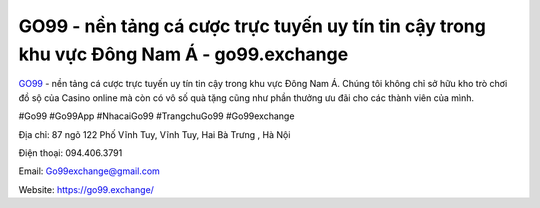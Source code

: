 GO99 - nền tảng cá cược trực tuyến uy tín tin cậy trong khu vực Đông Nam Á - go99.exchange
===================================

`GO99 <https://go99.exchange/>`_ - nền tảng cá cược trực tuyến uy tín tin cậy trong khu vực Đông Nam Á. Chúng tôi không chỉ sở hữu kho trò chơi đồ sộ của Casino online mà còn có vô số quà tặng cũng như phần thưởng ưu đãi cho các thành viên của mình.

#Go99 #Go99App #NhacaiGo99 #TrangchuGo99 #Go99exchange

Địa chỉ: 87 ngõ 122 Phố Vĩnh Tuy, Vĩnh Tuy, Hai Bà Trưng , Hà Nội

Điện thoại: 094.406.3791

Email: Go99exchange@gmail.com

Website: https://go99.exchange/
